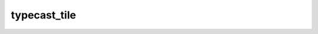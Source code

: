 typecast_tile
=============

.. doxygenfunction:: typecast_tile_init
.. doxygenfunction:: typecast_tile(uint32_t idst)
